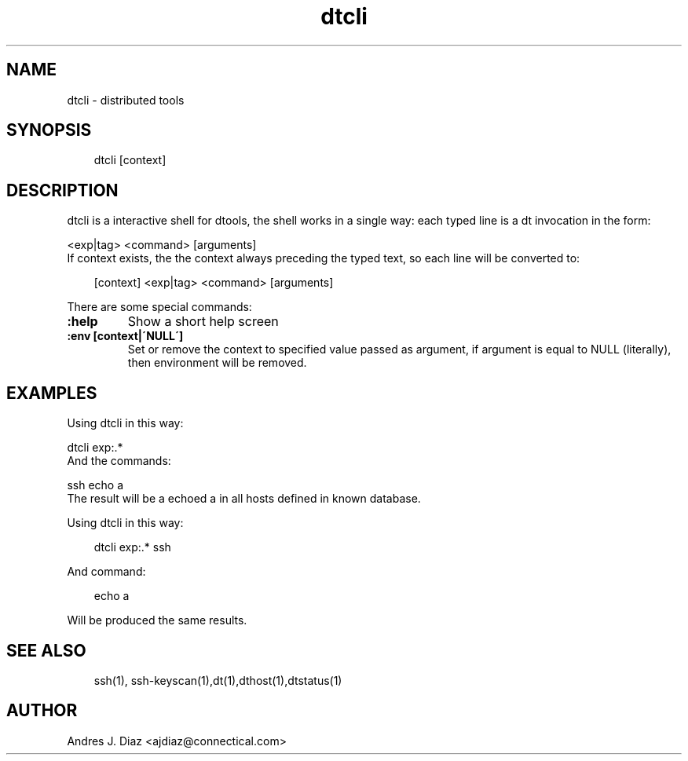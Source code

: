 .\" Man page generated from reStructeredText.
.TH dtcli  "2009-06-15" "" ""
.SH NAME
dtcli \- distributed tools

.nr rst2man-indent-level 0
.
.de1 rstReportMargin
\\$1 \\n[an-margin]
level \\n[rst2man-indent-level]
level magin: \\n[rst2man-indent\\n[rst2man-indent-level]]
-
\\n[rst2man-indent0]
\\n[rst2man-indent1]
\\n[rst2man-indent2]
..
.de1 INDENT
.\" .rstReportMargin pre:
. RS \\$1
. nr rst2man-indent\\n[rst2man-indent-level] \\n[an-margin]
. nr rst2man-indent-level +1
.\" .rstReportMargin post:
..
.de UNINDENT
. RE
.\" indent \\n[an-margin]
.\" old: \\n[rst2man-indent\\n[rst2man-indent-level]]
.nr rst2man-indent-level -1
.\" new: \\n[rst2man-indent\\n[rst2man-indent-level]]
.in \\n[rst2man-indent\\n[rst2man-indent-level]]u
..

.SH SYNOPSIS
.INDENT 0.0
.INDENT 3.5
dtcli [context]

.UNINDENT
.UNINDENT

.SH DESCRIPTION
dtcli is a interactive shell for dtools, the shell works in a single way:
each typed line is a dt invocation in the form:


.nf
<exp|tag> <command> [arguments]
.fi
If context exists, the the context always preceding the typed text, so each
line will be converted to:

.INDENT 0.0
.INDENT 3.5
[context] <exp|tag> <command> [arguments]

.UNINDENT
.UNINDENT
There are some special commands:

.INDENT 0.0

.TP
.B :help
Show a short help screen


.TP
.B :env [context|\'NULL\']
Set or remove the context to specified value passed as argument, if
argument is equal to NULL (literally), then environment will be removed.

.UNINDENT

.SH EXAMPLES
Using dtcli in this way:


.nf
dtcli exp:.*
.fi
And the commands:


.nf
ssh echo a
.fi
The result will be a echoed a in all hosts defined in known database.

Using dtcli in this way:

.INDENT 0.0
.INDENT 3.5
dtcli exp:.* ssh

.UNINDENT
.UNINDENT
And command:

.INDENT 0.0
.INDENT 3.5
echo a

.UNINDENT
.UNINDENT
Will be produced the same results.


.SH SEE ALSO
.INDENT 0.0
.INDENT 3.5
ssh(1), ssh\-keyscan(1),dt(1),dthost(1),dtstatus(1)

.UNINDENT
.UNINDENT

.SH AUTHOR
Andres J. Diaz <ajdiaz@connectical.com>

.\" Generated by docutils manpage writer on 2009-06-15 19:42.
.\" 
